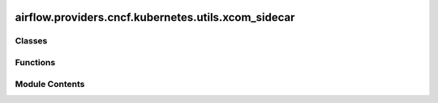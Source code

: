  .. Licensed to the Apache Software Foundation (ASF) under one
    or more contributor license agreements.  See the NOTICE file
    distributed with this work for additional information
    regarding copyright ownership.  The ASF licenses this file
    to you under the Apache License, Version 2.0 (the
    "License"); you may not use this file except in compliance
    with the License.  You may obtain a copy of the License at

 ..   http://www.apache.org/licenses/LICENSE-2.0

 .. Unless required by applicable law or agreed to in writing,
    software distributed under the License is distributed on an
    "AS IS" BASIS, WITHOUT WARRANTIES OR CONDITIONS OF ANY
    KIND, either express or implied.  See the License for the
    specific language governing permissions and limitations
    under the License.

airflow.providers.cncf.kubernetes.utils.xcom_sidecar
====================================================

.. py:module:: airflow.providers.cncf.kubernetes.utils.xcom_sidecar

.. autoapi-nested-parse::

   Attach a sidecar container that blocks the pod from completing until Airflow pulls result data.



Classes
-------

.. autoapisummary::

   airflow.providers.cncf.kubernetes.utils.xcom_sidecar.PodDefaults


Functions
---------

.. autoapisummary::

   airflow.providers.cncf.kubernetes.utils.xcom_sidecar.add_xcom_sidecar


Module Contents
---------------

.. py:class:: PodDefaults

   Static defaults for Pods.


   .. py:attribute:: XCOM_MOUNT_PATH
      :value: '/airflow/xcom'



   .. py:attribute:: SIDECAR_CONTAINER_NAME
      :value: 'airflow-xcom-sidecar'



   .. py:attribute:: XCOM_CMD
      :value: 'trap "exit 0" INT; while true; do sleep 1; done;'



   .. py:attribute:: VOLUME_MOUNT


   .. py:attribute:: VOLUME


   .. py:attribute:: SIDECAR_CONTAINER


.. py:function:: add_xcom_sidecar(pod, *, sidecar_container_image = None, sidecar_container_resources = None)

   Add sidecar.
